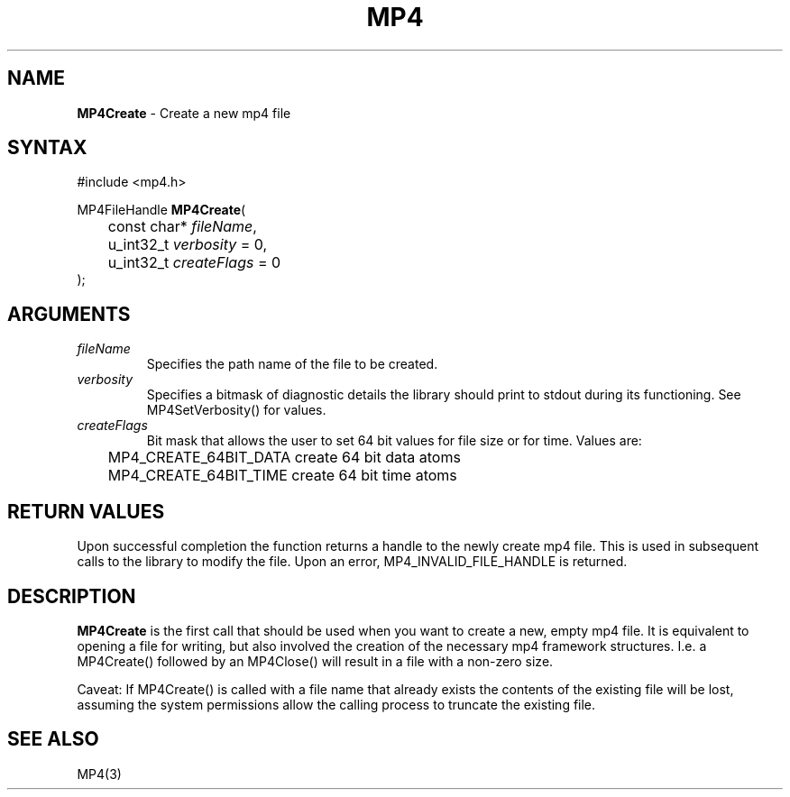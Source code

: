 .TH "MP4" "3" "Version 1.0" "Cisco Systems Inc." "MP4 File Format Library"
.SH "NAME"
.LP 
\fBMP4Create\fR \- Create a new mp4 file
.SH "SYNTAX"
.LP 
#include <mp4.h>
.LP 
MP4FileHandle \fBMP4Create\fR(
.br 
	const char* \fIfileName\fP, 
.br 
	u_int32_t \fIverbosity\fP = 0,
.br 
	u_int32_t \fIcreateFlags\fP = 0
.br 
);

.SH "ARGUMENTS"
.LP 
.TP 
\fIfileName\fP
Specifies the path name of the file to be created.
.TP 
\fIverbosity\fP
Specifies a bitmask of diagnostic details the library should print to stdout during its functioning. See MP4SetVerbosity() for values.
.TP 
\fIcreateFlags\fP
Bit mask that allows the user to set 64 bit values for file size or for time.  Values are:
.br
	MP4_CREATE_64BIT_DATA   create 64 bit data atoms
.br
	MP4_CREATE_64BIT_TIME   create 64 bit time atoms
.SH "RETURN VALUES"
.LP 
Upon successful completion the function returns a handle to the newly create mp4 file. This is used in subsequent calls to the library to modify the file.
Upon an error, MP4_INVALID_FILE_HANDLE is returned.
.SH "DESCRIPTION"
.LP 
\fBMP4Create\fR is the first call that should be used when you want to create a new, empty mp4 file. It is equivalent to opening a file for writing, but also involved the creation of the necessary mp4 framework structures. I.e. a MP4Create() followed by an MP4Close() will result in a file with a non\-zero size.
.LP 
Caveat: If MP4Create() is called with a file name that already exists the contents of the existing file will be lost, assuming the system permissions allow the calling process to truncate the existing file.
.SH "SEE ALSO"
.LP 
MP4(3)
